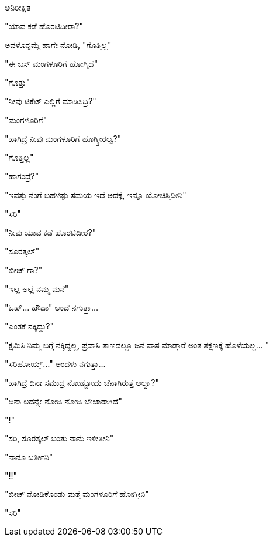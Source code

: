 ಅನಿರೀಕ್ಷಿತ
##########

:slug: anirikshita
:author: Aravinda VK
:date: 2012-03-27
:tags: ಸುಮ್ಮನೆ,ಮಾತುಕತೆ,kannadablog
:summary: ಯಾವ ಕಡೆ ಹೊರಟಿದೀರಾ?

"ಯಾವ ಕಡೆ ಹೊರಟಿದೀರಾ?"

ಅವಳೊನ್ನಮ್ಮೆ ಹಾಗೇ ನೋಡಿ, "ಗೊತ್ತಿಲ್ಲ"

"ಈ ಬಸ್ ಮಂಗಳೂರಿಗೆ ಹೋಗ್ತಿದೆ"

"ಗೊತ್ತು"

"ನೀವು ಟಿಕೆಟ್ ಎಲ್ಲಿಗೆ ಮಾಡಿಸಿದ್ರಿ?"

"ಮಂಗಳೂರಿಗೆ"

"ಹಾಗಿದ್ರೆ ನೀವು ಮಂಗಳೂರಿಗೆ ಹೊಗ್ತ್ತೀರಲ್ವ?"

"ಗೊತ್ತಿಲ್ಲ"

"ಹಾಗಂದ್ರೆ?"

"ಇವತ್ತು ನಂಗೆ ಬಹಳಷ್ಟು ಸಮಯ ಇದೆ ಅದಕ್ಕೆ, ಇನ್ನೂ ಯೋಚಿಸ್ತಿದೀನಿ"

"ಸರಿ"

"ನೀವು ಯಾವ ಕಡೆ ಹೊರಟಿದೀರ?"

"ಸೂರತ್ಕಲ್"

"ಬೀಚ್ ಗಾ?"

"ಇಲ್ಲ ಅಲ್ಲೆ ನಮ್ಮ ಮನೆ"

"ಓಹ್... ಹೌದಾ" ಅಂದೆ ನಗುತ್ತಾ...

"ಎಂತಕೆ ನಕ್ಕಿದ್ದು?"

"ಕ್ಷಮಿಸಿ ನಿಮ್ಮ ಬಗ್ಗೆ ನಕ್ಕಿದ್ದಲ್ಲ, ಪ್ರವಾಸಿ ತಾಣದಲ್ಲೂ ಜನ ವಾಸ ಮಾಡ್ತಾರೆ ಅಂತ ತಕ್ಷಣಕ್ಕೆ ಹೊಳೆಯಲ್ಲ... "

"ಸರಿಹೋಯ್ತ್..." ಅಂದಳು ನಗುತ್ತಾ...

"ಹಾಗಿದ್ರೆ ದಿನಾ ಸಮುದ್ರ ನೋಡ್ಬೋದು ಚೆನಾಗಿರುತ್ತೆ ಅಲ್ವಾ?"

"ದಿನಾ ಅದನ್ನೇ ನೋಡಿ ನೋಡಿ ಬೇಜಾರಾಗಿದೆ"

"!"

"ಸರಿ, ಸೂರತ್ಕಲ್ ಬಂತು ನಾನು ಇಳೀತೀನಿ"

"ನಾನೂ ಬರ್ತೀನಿ"

"!!"

"ಬೀಚ್ ನೋಡಿಕೊಂಡು ಮತ್ತೆ ಮಂಗಳೂರಿಗೆ ಹೋಗ್ತೀನಿ"

"ಸರಿ"
